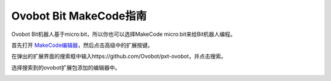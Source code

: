 Ovobot Bit MakeCode指南
========================

Ovobot Bit机器人基于micro:bit，所以你也可以选择MakeCode micro:bit来给Bit机器人编程。

首先打开 `MakeCode编辑器 <https://makecode.microbit.org/#editor>`_，然后点击高级中的扩展按键。

.. image:: images/makecode_editor_1.png

在弹出的扩展界面的搜索框中输入https://github.com/Ovobot/pxt-ovobot，并点击搜索。

.. image:: images/makecode_extansion.png

选择搜索到的ovobot扩展包添加的编辑器中。

.. image:: images/makecode_editor_2.png
